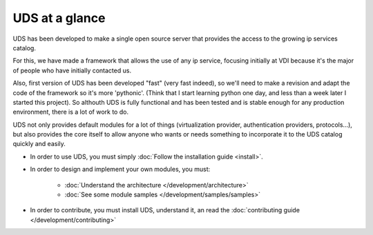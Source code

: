 ===============
UDS at a glance
===============

UDS has been developed to make a single open source server that provides the access
to the growing ip services catalog.

For this, we have made a framework that allows the use of any ip service,
focusing initially at VDI because it's the major of people who have initially contacted us.

Also, first version of UDS has been developed "fast" (very fast indeed), so
we'll need to make a revision and adapt the code of the framework so it's more
'pythonic'. (Think that I start learning python one day, and less than
a week later I started this project). So althouth UDS is fully
functional and has been tested and is stable enough for any production environment,
there is a lot of work to do.

UDS not only provides default modules for a lot of things (virtualization
provider, authentication providers, protocols...), but also provides the core
itself to allow anyone who wants or needs something to incorporate it to the 
UDS catalog quickly and easily.

* In order to use UDS, you must simply :doc:`Follow the installation guide <install>`.

* In order to design and implement your own modules, you must:

   * :doc:`Understand the architecture </development/architecture>`
   * :doc:`See some module samples </development/samples/samples>`

* In order to contribute, you must install UDS, understand it, an read the 
  :doc:`contributing guide </development/contributing>` 
